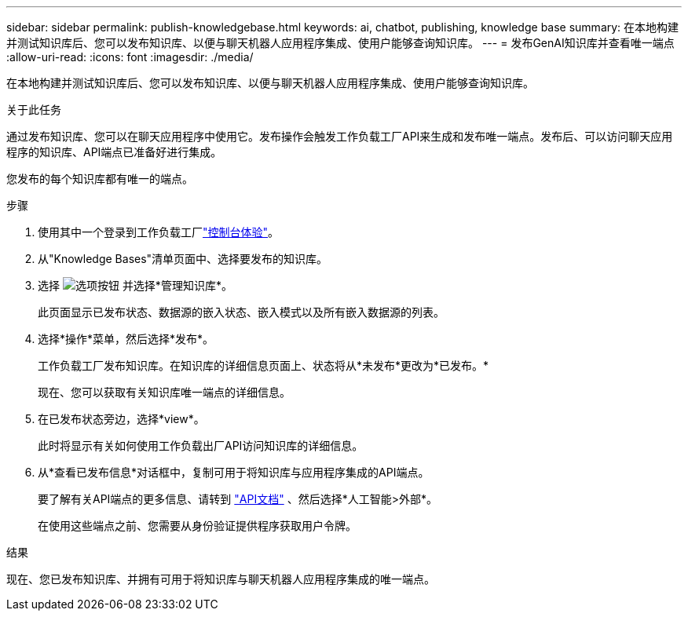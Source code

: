 ---
sidebar: sidebar 
permalink: publish-knowledgebase.html 
keywords: ai, chatbot, publishing, knowledge base 
summary: 在本地构建并测试知识库后、您可以发布知识库、以便与聊天机器人应用程序集成、使用户能够查询知识库。 
---
= 发布GenAI知识库并查看唯一端点
:allow-uri-read: 
:icons: font
:imagesdir: ./media/


[role="lead"]
在本地构建并测试知识库后、您可以发布知识库、以便与聊天机器人应用程序集成、使用户能够查询知识库。

.关于此任务
通过发布知识库、您可以在聊天应用程序中使用它。发布操作会触发工作负载工厂API来生成和发布唯一端点。发布后、可以访问聊天应用程序的知识库、API端点已准备好进行集成。

您发布的每个知识库都有唯一的端点。

.步骤
. 使用其中一个登录到工作负载工厂link:https://docs.netapp.com/us-en/workload-setup-admin/console-experiences.html["控制台体验"^]。
. 从"Knowledge Bases"清单页面中、选择要发布的知识库。
. 选择 image:icon-action.png["选项按钮"] 并选择*管理知识库*。
+
此页面显示已发布状态、数据源的嵌入状态、嵌入模式以及所有嵌入数据源的列表。

. 选择*操作*菜单，然后选择*发布*。
+
工作负载工厂发布知识库。在知识库的详细信息页面上、状态将从*未发布*更改为*已发布。*

+
现在、您可以获取有关知识库唯一端点的详细信息。

. 在已发布状态旁边，选择*view*。
+
此时将显示有关如何使用工作负载出厂API访问知识库的详细信息。

. 从*查看已发布信息*对话框中，复制可用于将知识库与应用程序集成的API端点。
+
要了解有关API端点的更多信息、请转到 https://console.workloads.netapp.com/api-doc["API文档"^] 、然后选择*人工智能>外部*。

+
在使用这些端点之前、您需要从身份验证提供程序获取用户令牌。



.结果
现在、您已发布知识库、并拥有可用于将知识库与聊天机器人应用程序集成的唯一端点。
